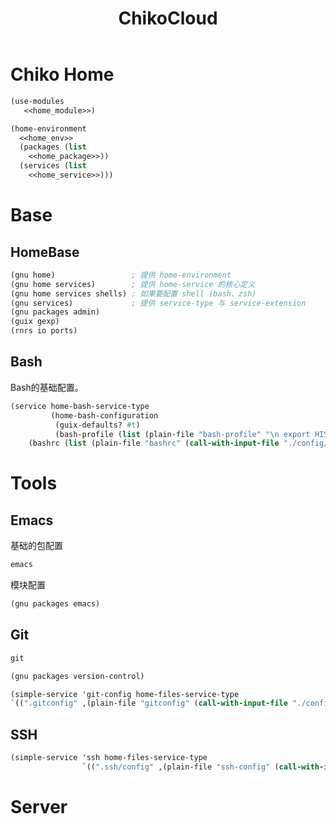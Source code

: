 #+TITLE: ChikoCloud

* Chiko Home
#+begin_src scheme :tangle ../chiko_cloud_home.scm :noweb yes
(use-modules
   <<home_module>>)
            
(home-environment
  <<home_env>>
  (packages (list
    <<home_package>>))
  (services (list
    <<home_service>>)))
#+end_src

* Base
** HomeBase
#+begin_src scheme :noweb-ref home_module
(gnu home)                 ; 提供 home-environment
(gnu home services)        ; 提供 home-service 的核心定义
(gnu home services shells) ; 如果要配置 shell (bash、zsh)
(gnu services)             ; 提供 service-type 与 service-extension
(gnu packages admin)
(guix gexp)
(rnrs io ports)
#+end_src

** Bash
Bash的基础配置。
#+begin_src scheme :noweb-ref home_service
  (service home-bash-service-type
           (home-bash-configuration
            (guix-defaults? #t)
            (bash-profile (list (plain-file "bash-profile" "\n export HISTFILE=$XDG_CACHE_HOME/.bash_history")))
  	  (bashrc (list (plain-file "bashrc" (call-with-input-file "./config/bash/bashrc" get-string-all))))))
#+end_src

* Tools
** Emacs
基础的包配置
#+begin_src scheme :noweb-ref home_package
emacs
#+end_src
模块配置
#+begin_src scheme :noweb-ref home_module
(gnu packages emacs)
#+end_src

** Git
#+begin_src scheme :noweb-ref home_package
git
#+end_src

#+begin_src scheme :noweb-ref home_module
(gnu packages version-control)
#+end_src

#+begin_src scheme :noweb-ref home_service
(simple-service 'git-config home-files-service-type
`((".gitconfig" ,(plain-file "gitconfig" (call-with-input-file "./config/gitconfig" get-string-all)))))
#+end_src

** SSH
#+begin_src scheme :noweb-ref home_service
(simple-service 'ssh home-files-service-type
                `((".ssh/config" ,(plain-file "ssh-config" (call-with-input-file "./config/ssh-config" get-string-all)))))
#+end_src

* Server
